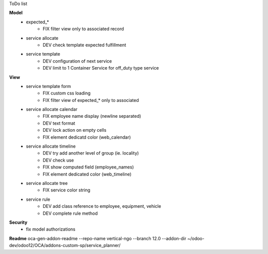 ToDo list


**Model**
    * expected_*
        * FIX filter view only to associated record
    * service allocate
        * DEV check template expected fulfillment
    * service template
        * DEV configuration of next service
        * DEV limit to 1 Container Service for off_duty type service


**View**
    * service template form
        * FIX custom css loading
        * FIX filter view of expected_* only to associated
    * service allocate calendar
        * FIX employee name display (newline separated)
        * DEV text format
        * DEV lock action on empty cells
        * FIX element dedicatd color (web_calendar)
    * service allocate timeline
        * DEV try add another level of group (ie. locality)
        * DEV check use
        * FIX show computed field (employee_names)
        * FIX element dedicated color (web_timeline)
    * service allocate tree
        * FIX service color string
    * service rule
        * DEV add class reference to employee, equipment, vehicle
        * DEV complete rule method

**Security**
    * fix model authorizations

**Readme**
oca-gen-addon-readme --repo-name vertical-ngo --branch 12.0 --addon-dir ~/odoo-dev/odoo12/OCA/addons-custom-sp/service_planner/
